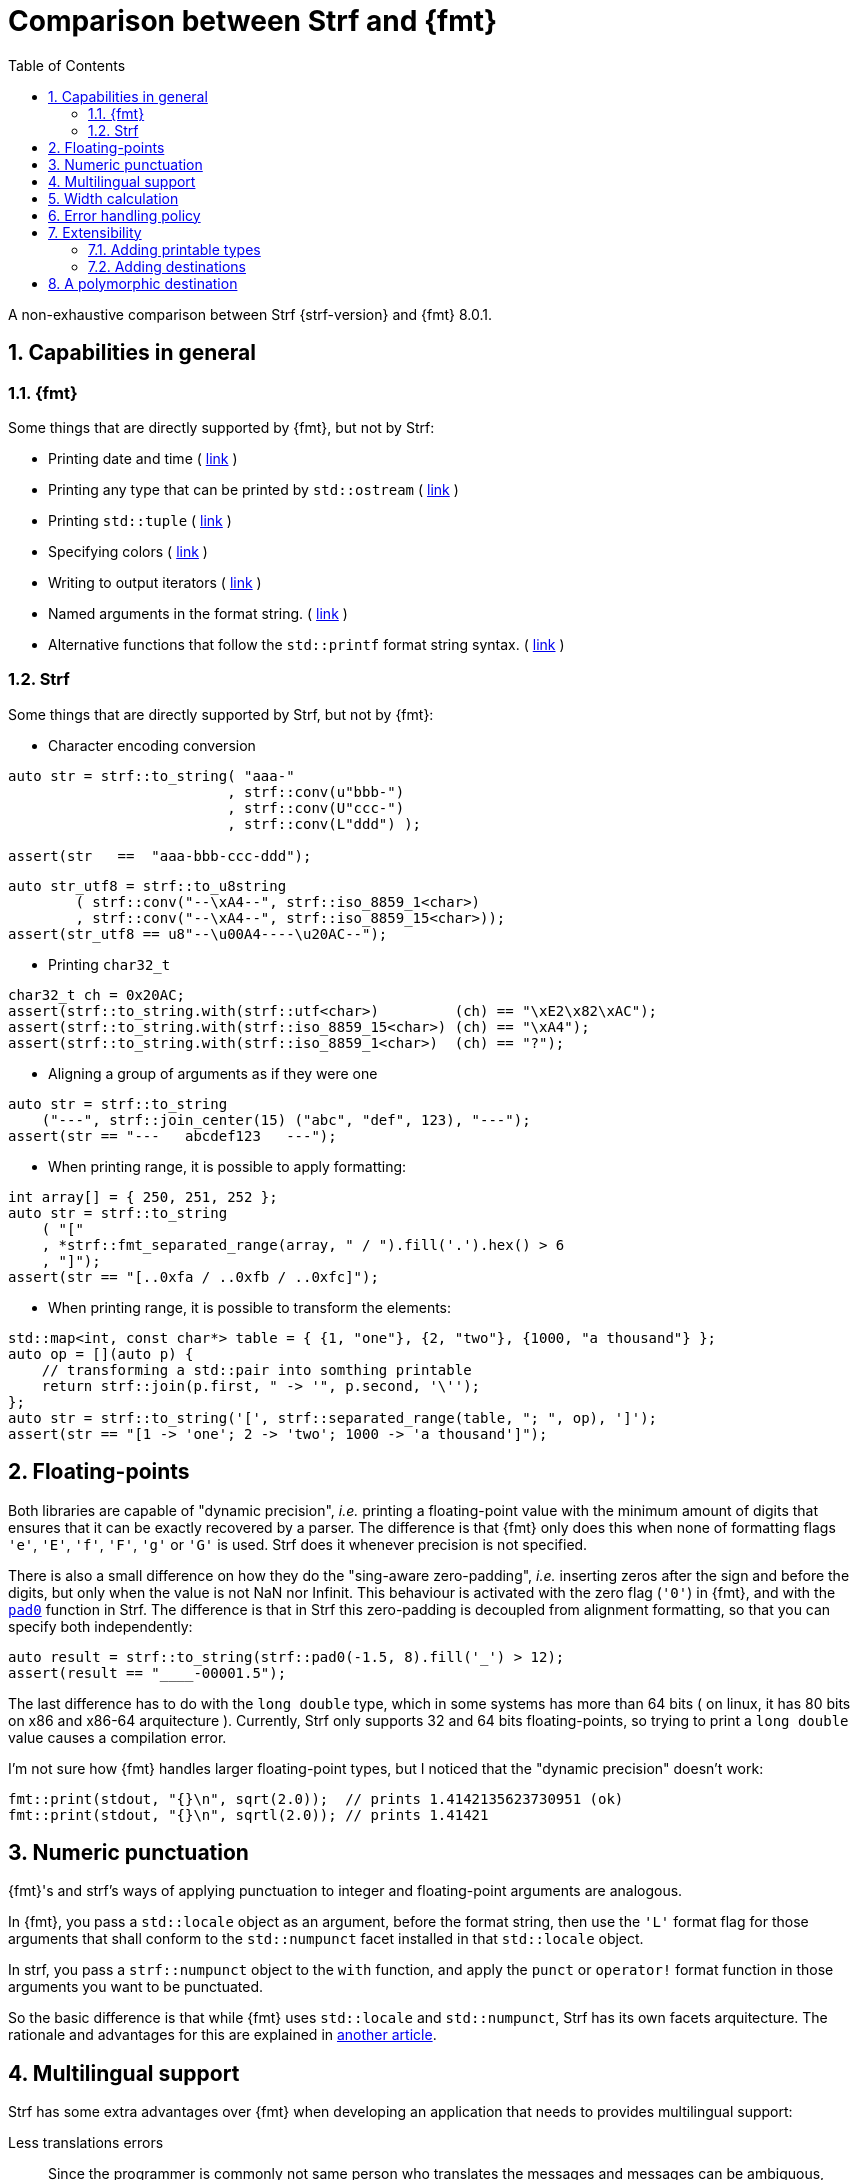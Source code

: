 ////
Copyright (C) (See commit logs on github.com/robhz786/strf)
Distributed under the Boost Software License, Version 1.0.
(See accompanying file LICENSE_1_0.txt or copy at
http://www.boost.org/LICENSE_1_0.txt)
////

:output_buffer: <<destination_hpp#output_buffer,output_buffer>>
:destination: <<destination_hpp#destination,destination>>
:string_maker: <<to_string_hpp#basic_string_maker,string_maker>>

:fmt_print_to: link:https://fmt.dev/latest/api.html#_CPPv2N3fmt9format_toE8OutputItRK1SDpRR4Args[fmt::print_to]
:fmt_print_to_n: link:https://fmt.dev/latest/api.html#_CPPv2N3fmt11format_to_nE8OutputIt6size_tRK1SDpRK4Args[fmt::print_to_n]

:tr-string: <<quick_reference#tr_string,tr-string>>

= Comparison between Strf and {fmt}
:source-highlighter: prettify
:sectnums:
:sectnumlevels: 2
:icons: font
:toc: left

A non-exhaustive comparison between Strf {strf-version} and {fmt} 8.0.1.

// == Usability
//
// === Format string versus format functions
//
// {fmt} uses format string, while Strf uses format functions:
//
// [source,cpp]
// ----
// // in {fmt}
// auto s1 = fmt::format("{} in hexadecimal is {:x}", value);
// auto s1 = fmt::format(FMT_STRING("{} in hexadecimal is {:x}"), value);
//
// // in Strf
// auto s3 = strf::to_string(value, "in hexadecimal is", strf::hex(value));
// auto s4 = strf::to_string.tr("{} in hexadecimal is {}", value, strf::hex(value));
//
// using namespace strf::format_functions;
// auto s5 = strf::to_string(value, "in hexadecimal is", hex(value));
// ----
//
// Format strings are more compact, but they are also more error-prone.
// With the `FMT_STRING` macros, the mistakes are caught at compile time,
// but the error messages are not as clear as when using Strf's format functions.
//
// On the other hand, Strf is not able to catch at compile-time an invalid
// positional argument in the {tr-string}.
//
// ////
// As a consequence, Strf tends to be more verbose. Operator overloading
// is commonly employed to aliviate the verbosity, like in the expression `*hex(value) > 20`,
// but it's still not compact as a format string.
//
// In both cases, memorizing all the format options is a burden.
// But when using a format string you additionally need to remember the correct
// order in which the format flags must be written.
// ////
//
// ////

== Capabilities in general

=== {fmt}
Some things that are directly supported by {fmt}, but not by Strf:

- Printing date and time ( link:https://fmt.dev/latest/api.html#chrono-api[link] )
- Printing any type that can be printed by `std::ostream` ( link:https://fmt.dev/latest/api.html#std-ostream-support[link] )
- Printing `std::tuple` ( https://fmt.dev/latest/api.html#ranges-api[link] )
- Specifying colors ( https://fmt.dev/latest/api.html#color-api[link] )
- Writing to output iterators ( https://fmt.dev/latest/api.html#output-iterator-support[link] )
- Named arguments in the format string. ( https://fmt.dev/latest/api.html#named-arguments[link] )
- Alternative functions that follow the `std::printf` format string syntax. ( link:https://fmt.dev/latest/api.html#printf-formatting[link] )


=== Strf
Some things that are directly supported by Strf, but not by {fmt}:

* Character encoding conversion

[source,cpp]
----
auto str = strf::to_string( "aaa-"
                          , strf::conv(u"bbb-")
                          , strf::conv(U"ccc-")
                          , strf::conv(L"ddd") );

assert(str   ==  "aaa-bbb-ccc-ddd");
----
[source,cpp]
----
auto str_utf8 = strf::to_u8string
        ( strf::conv("--\xA4--", strf::iso_8859_1<char>)
        , strf::conv("--\xA4--", strf::iso_8859_15<char>));
assert(str_utf8 == u8"--\u00A4----\u20AC--");
----

* Printing `char32_t`

[source,cpp]
----
char32_t ch = 0x20AC;
assert(strf::to_string.with(strf::utf<char>)         (ch) == "\xE2\x82\xAC");
assert(strf::to_string.with(strf::iso_8859_15<char>) (ch) == "\xA4");
assert(strf::to_string.with(strf::iso_8859_1<char>)  (ch) == "?");
----

* Aligning a group of arguments as if they were one

[source,cpp]
----
auto str = strf::to_string
    ("---", strf::join_center(15) ("abc", "def", 123), "---");
assert(str == "---   abcdef123   ---");
----

* When printing range, it is possible to apply formatting:

[source,cpp]
----
int array[] = { 250, 251, 252 };
auto str = strf::to_string
    ( "["
    , *strf::fmt_separated_range(array, " / ").fill('.').hex() > 6
    , "]");
assert(str == "[..0xfa / ..0xfb / ..0xfc]");
----

* When printing range, it is possible to transform the elements:

[source,cpp]
----
std::map<int, const char*> table = { {1, "one"}, {2, "two"}, {1000, "a thousand"} };
auto op = [](auto p) {
    // transforming a std::pair into somthing printable
    return strf::join(p.first, " -> '", p.second, '\'');
};
auto str = strf::to_string('[', strf::separated_range(table, "; ", op), ']');
assert(str == "[1 -> 'one'; 2 -> 'two'; 1000 -> 'a thousand']");
----

// == Format options
// - In Strf the right alignment is the default, in {fmt} it depends on the type
// - In Strf the string precision is the width, in {fmt} is the size
// - float precision
// - In Strf, the `operator~` format function inserts a fill character before non-negative numbers, in {fmt} the `' '` format flag inserts instead a space
// -

== Floating-points

Both libraries are capable of "dynamic precision", __i.e.__ printing a floating-point value with the
minimum amount of digits that ensures that it can be exactly
recovered by a parser.
The difference is that {fmt} only does this when none of formatting flags
`'e'`, `'E'`, `'f'`, `'F'`, `'g'` or `'G'` is used.
Strf does it whenever precision is not specified.

There is also a small difference on how they do the "sing-aware zero-padding",
__i.e.__ inserting zeros after the sign and before the digits, but only
when the value is not NaN nor Infinit.
This behaviour is activated with the zero flag (`'0'`) in {fmt},
and with the `<<strf_hpp#float_pad0,pad0>>` function in Strf. The difference is that in Strf
this zero-padding is decoupled from alignment formatting, so that
you can specify both independently:

[source,cpp]
----
auto result = strf::to_string(strf::pad0(-1.5, 8).fill('_') > 12);
assert(result == "____-00001.5");
----

The last difference has to do with the `long double` type,
which in some systems has more than 64 bits ( on linux,
it has 80 bits on x86 and x86-64 arquitecture ).
Currently, Strf only supports 32 and 64 bits floating-points,
so trying to  print a `long double` value causes a compilation error.

I'm not sure how {fmt} handles larger floating-point types,
but I noticed that the "dynamic precision" doesn't work:
[source,cpp]
----
fmt::print(stdout, "{}\n", sqrt(2.0));  // prints 1.4142135623730951 (ok)
fmt::print(stdout, "{}\n", sqrtl(2.0)); // prints 1.41421
----

== Numeric punctuation

{fmt}'s and strf's ways of applying punctuation to integer and
floating-point arguments are analogous.

In {fmt}, you pass a `std::locale` object as an argument,
before the format string, then use the `'L'` format flag
for those arguments that shall conform to the `std::numpunct`
facet installed in that `std::locale` object.

In strf, you pass a `strf::numpunct` object to
the `with` function, and apply the `punct` or `operator!`
format function in those arguments you want to be
punctuated.

So the basic difference is that while {fmt} uses `std::locale`
and `std::numpunct`, Strf has its own facets arquitecture.
The rationale and advantages for this are explained in
<<why_not_std_locale#,another article>>.

== Multilingual support

Strf has some extra advantages over {fmt} when developing an application
that needs to provides multilingual support:

Less translations errors::
Since the programmer is commonly not same person who translates
the messages and messages can be ambiguous, translation mistakes can happen.
So, Strf allows you to add comments in the {tr-string} to prevent
misinterpretations.

Less syntax errors::
The syntax of {tr-string} is less error-prone than the {fmt}'s format string.
It is true that {fmt} can detect syntax error at compile-time with
`FMT_STRING` or `FMT_COMPILE`, but it is very difficult ( if not impossible )
to use such macros in multilingual programs, since the format
strings are then likely to be evaluated at run-time.

Reusability::
In Strf, translation is decoupled from formatting.
You can use the same tr-string multiple times with
different format options.
You can also joins or other "special" input types to
reuse a tr-string:
+
[source,cpp]
----
// returns "Failed to connect to server {}" translated to some language
const char* tr_failed_to_connect_to_server_X();

// ...
strf::to(dest).tr(tr_failed_to_connect_to_server_X(), "some_server_name.com");

// Now passing an ip address.
// No need to create a new tr-string "Failed to connect to server {}.{}.{}.{}"
std::uint8_t ip[4];
// ...
strf::to(dest).tr( tr_failed_to_connect_to_server_X()
                 , strf::join(ip[0], '.', ip[1], '.', ip[2], '.', ip[3]) );
         // or   , strf::separated_range(ip, ".");
----

== Width calculation

:std_width: pass:n[http://eel.is/c++draft/format.string.std#11]

When alignment formatting is applied over a input string,
the formatting library needs to estimate how wide that string is
to determine how many fill characters it shall be print.

In old formatting libraries like printf such witdh is simply
assumed to be equal to the string's size. This is certainly not
accurate if the string is enconded in UTF-8 or UTF-16, were multiple
code units can represent a single codepoint and
multiple codepoints can represent a single grapheme cluster.
In addition, some codepoints are expected to have
the double of the regular width, while
https://en.wikipedia.org/wiki/Whitespace_character#Unicode[some others]
are actually expected to be narrower.

The C{plus}{plus} Standard mandates `std::format` to take the width of
each grapheme cluster as the width of its leading codepoint, which is
`1` or `2` according to whether is within certain ranges.footnote:[{std_width}].
In Strf, this behaviour is implemented in the `strf::std_width_calc`,
which is the default <<quick_reference#width_calculator,width calculation facet>>.

// The width calculation in the lastest version of {fmt} (8.0.1) doesn't
// take into account grapheme clustering yet, but it takes into account
// the codepoints width double width.

However there is obviouly a performance price for more accuracy.
And that's the advatange of Strf: width calculation is customizable.
You can choose a less accurate but faster algorithm if you want.
Or, you can try to implement one which is even more accurate,
or tailored to the environment the string is printed, __i.e.__
that takes into account the language, the font, etc.

// Or, if know have extra information about how the text will be rendered
// ( like the font or the laguage ), you can implement your one
// width calculation facet with a lailored algorithm.



== Error handling policy

Neither {fmt} nor Strf ever change the value of `errno`.

{fmt} throws an exception when it founds someting wrong at run-time.
// A run-time error can be something wrong in the format string
// ( which can be avoided at compile-time if you use `FMT_STRING` or `FMT_COMPILE` )
// or some system error.

Strf does not throw, but it also doesn't prevent exceptions
to propagate from whatever it depends on, like the language runtime or
user extensions. So an exception may arise when writing to a `std::streambuf`
or `std::string`, for example.

Instead of throwing, Strf's policy is to print the replacement character `U'\uFFFD'`
( or `'?'`, depending on the charset ) indicating where the error occured.
This can happen when parsing the {tr-string} or in
<<quick_reference#charset_conversion,charset conversion>> or sanitization.
However, in case you want it to do something more than just that ( like an
to throw, or to log a message ), this can be specified with the
`<<strf_hpp#tr_error_notifier_c,tr_error_notifier_c>>` and/or
`<<strf_hpp#transcoding_error_notifier_c,transcoding_error_notifier_c>>
facets.

In addition to that, depending on the <<quick_reference#destinations,destination>>,
the return type of the <<tutorial#syntax,basic usage syntax>> may contain an error
indication. For example, when writing to a `char*`, the returned object contains
a `bool` member `truncated` that tells whether the destination memory
is too small.

//  == Performance
//
//  If you look at the
//  http://robhz786.github.io/strf-benchmarks/v{strf-version}/results.html[benchmarks],
//  you can see that the performances of Strf and {fmt} depend on several things,
//  like what you are printing, how you do it, what are the formatting options,
//  the compiler, the destination type, etc. There are situations where {fmt} is faster,
//  and others when others where it is Strf. However it is possible to take some general conclusions.
//
//  When it comes to writting to `char*`, we can conclude that:
//
//  * `strf::to` is faster than `fmt::format_to_n`
//  * `strf::to` is faster than `fmt::format_to`, except in the following two situations:
//  ** `fmt::format_to` is invoked with `FMT_COMPILE` and no formatting option is applied
//  ** `fmt::format_to` is invoked with `FMT_COMPILE` and `strf::to` is invoked with the tr-string
//
//  When comparing `strf::to_string` against `fmt::format`,
//  we conclude `strf::to_string` is faster than `fmt::format`,
//  except when `strf::to_string` is invoked with the tr-string
//  at the same time that no formatting option is applied.
//
//
//  Of course, it's very possible to be
//  exceptions for the above conclusions, since these
//  http://robhz786.github.io/strf-benchmarks/v{strf-version}/results.html[benchmarks]
//  are far of covering all possible situations.

== Extensibility

=== Adding printable types

It may be a little bit more difficult to learn how to add a printable type in Strf
than how it is in {fmt}. There are more things to learn, more concepts to grasp.
However, once have this knowledge, you will find it easier to deal with the
real cases scenarious.

For instance, the {fmt} documentation provides
link:https://fmt.dev/latest/api.html#formatting-user-defined-types[an example]
of how to do it with a struct named `point` that contains two `double` variables.
If you compare it with the snippet below,
which does the similar thing in Strf, you may find that the Strf's way
is more complicated, since the code is larger and it requires more
specific knowledge about the library.
But you must take into account that this sample supports all
formatting options that would be expected in a real case scenario:
all the <<strf_hpp#float_formatter,floating-point formatting options>>,
as well the <<strf_hpp#alignment_formatter,alignment formatting options>>,
while the {fmt} sample handles only the `'f'` or `'g'` format flags.
Also, the code below is generic, in the sense that it works with all characters
types as well as all character encodings:

[source,cpp]
----
template <typename FloatT>
struct point{ FloatT x, y; };

template <typename FloatT>
struct strf::printable_traits<point<FloatT>> {
    using forwarded_type = point<FloatT>;
    using formatters = strf::tag<strf::alignment_formatter, strf::float_formatter>; // <1>

    template <typename CharT, typename Pre, typename FPack, typename... T>
    constexpr static auto make_input
        ( strf::tag<CharT>
        , Pre& pre
        , const FPack& fp
        , strf::value_with_formatters<T...> arg ) noexcept
    {
        point<FloatT> p = arg.value();
        auto arg2 = strf::join
            ( (CharT)'('
            , strf::fmt(p.x).set_float_format(arg.get_float_format()) // <2>
            , strf::conv(", ")                                        // <3>
            , strf::fmt(p.y).set_float_format(arg.get_float_format()) // <4>
            , (CharT)')' )
            .set_alignment_format(arg.get_alignment_format());        // <5>
        return strf::make_stringifier_input<CharT>(pre, fp, arg2);
    }
};
----
<1> This line defines what are the formatting options applicable to `point<FloatT>` :
    alignment as well as floating-point formatting. You can, of course,
    also create your own _formatters_.
<2> Here we forward the floating-point formatting to `p.x`.
<3> Converting the string `", "` to whatever the destination encoding is.
<4> Forwarding floating-point formatting to `p.y`.
<5> Applying the alignment formatting.

However, it must be acknowledged that this example is facilitated by the fact that
it is possible to convert a `point` into another value ( a `join` object )
that the library already knows how to print. If this was not case,
we needed to implement a _printer_ class that do things in a more low-level way.
This is explained in the <<howto_add_printable_types#,documentation>>.
It starts with a simple case, and gradually moves towards more challenging
examples.

=== Adding destinations

// // The discussion about extensibility involves not only
//
// // there is another extensibility aspect consider
//
// Extensibility is not just about what can be printed,
// but also where the content is printed to ( as well as other things ).
//
// For example, it is common for codebases to define a string class of its own,
// instead of using `std::string`. In this case, it would naturally be desirable
//
// to be able to use the formatting library to write into such string type.
//
// the formatting library to be able to write into d
//
// You can extend Strf not only by adding new printable types
// but in other aspects as well.
//
// Strf can be extended not only in regard of what can be printed,
// but also where the content is printed to.
//
// When one talks about extending a formatting library, it usually
// means
//
// Extend what can be printed by a formatting library,
// but also
//
// It is good think when a formatting library allows you to extend
// what it can printed, but it is also desirable to be to change
// where the content can be printed to.
//
// But there is another aspect that is also important: to be able to
// customize where the content is printed to.
//
// We want a formatting library to be extensible, but not only in regard
// of what can it print, but also where can it print to.
//
//
// Both Strf and {fmt} are extensible, but not only in regard
// of what they can print, but also where can the content is printed to.
//
// <<howto_add_destination#,This document>> explains
//
// If you want {fmt} to print to an alternative destination,
// you need to have or define a type that satisfies the
// __OutputIterator__ requirements.
//

// If you want Strf to print to an alternative destination,
// you need to create a class that derives from
// `strf::<<destination_hpp#destination,destination>>`.
// Having an object of such type, you can print things to it with the
// `strf::<<quick_reference#to_destination_ref,to>>(strf::destination<__CharT__>&)`
// function template.
//
// In the case of {fmt}, you need to have (or create) a type that satisfies the
// __OutputIterator__ requirements. With that, you can use the `{fmt_print_to}`
// and `{fmt_print_to_n}` function templates.

Both libraries support the usual destinations: `FILE*`, `std::ostream&`, `std::string`,
and `char*`. In case you need to send the content to somewhere else, {fmt} provides
the generic function `fmt::format_to` that writes to output iterators. This
way, all you have to do is to create an adapter that conforms to the
OutputIterator requirements and that writes to your desired target.

In Strf, what you do instead is to create a concrete class that derives from
the `{destination}` abstract class template. Having an object of such type,
you can print things to it with the
`strf::<<quick_reference#to_destination_ref,to>>(strf::destination<__CharT__>&)`
function template.

However, in Strf you can go a bit further and create your own
__printer expression__ to be used in the <<tutorial#syntax,basic usage syntax>>
of the library. For example, suppose a codebase uses a string class of its own
instead of `std::string`. Suppose it's name is `xstring`:
just like there is `<<quick_reference#destinations,strf::to_string>>`,
it is possible to define
a __printer expression__ named `to_xstring` intended to
create `xstring` objects. If desirable, it is possible to implement it
in such a way that the size of the content is calculated
before the the `xstring` object is constructed, so that the adequate
amount of memory can be preallocated.

This is all explained in <<howto_add_destination#,this guide>>.

== A polymorphic destination

Both Strf and {fmt} can write to `std::basic_ostream`.
However, `std::basic_ostream` has some problems:

* It can not be used in https://en.cppreference.com/w/cpp/freestanding[freestanding] environments.
* It is difficult for most people to implement specializations.
* Although it has a specialization that writes to `std::string`, it has bad performance.
* It has no specialization to write to `char*`.

That's why Strf has its own abraction for output streams:
`strf::{destination}`. Initially created for internal use,
after many redesigns and renamings it's now part of the public API,
and is an alternative to `strf::basic_ostream` and/or `strf::basic_streambuf`
without the issues mentioned above.

If you need to create a function aimed to
provide some textual content ( or even binary content ),
you can make it write it into a `strf::destination` object taken by reference
as a parameter:

[source,cpp]
----
void get_message(strf::destination<char>& dest) {
    strf::to(dest) (...);
}
----
But why not just return a `std::string` instead? Because, despite being
the usual approach, it's not suitable or possible in some situations.
In embedded, one would probably prefer `get_message` to write to
`char*`, which, conversely, is not what one would want if
using `std::string` is not an issue. Doesn't it bothers you that
there is no good universal solution for such a common task?
So, maybe `strf::destination` can be the one.
It satisfies both worlds by leading to the caller the decision
of which `strf::destination` specialization to use:
it can be `<<to_string_hpp#basic_string_maker,basic_string_maker>>`
if one wants the content be stored in a `std::string`,
or `<<destination_hpp#basic_cstr_destination,basic_cstr_destination>>`
or `<<destination_hpp#array_destination,array_destination>>`
if one wants it into a `char*`. There are
<<quick_reference#destination_types,other specializations>> as well,
and it's easy to <<howto_add_destination#,create a new one>>.

But what's performance overhead ? I mean, writing to
`<<destination_hpp#basic_cstr_destination,basic_cstr_destination>>` or
`<<destination_hpp#array_destination,array_destination>>` can not
be as fast as writing directly to `char*`, or is it? Well, actually, yes,
it should be, at least if you are using Strf, because what
`strf::to(__char_ptr__, __size__)(...)` internally does is to create
a `basic_cstr_destination` object then write into it. Similarly,
`strf::to_string` internally uses `strf::string_maker`.

As far as I know, {fmt} doesn't provide anything equivalent
to `strf::destination`. Yes, it can write to generic output
iterators (with `fmt::format_to` and `fmt::format_to_n`), but
that's not as good &mdash; you can't have a function that writes into
a generic output iterator, unless it's actually a function template,
and some can't be.

However, I must acknowledge that `strf::destination` doesn't
count so much as an advantage of Strf over {fmt}, because you can
use it with {fmt} too!
You just need to create an output iterator adapter, which can be
done with the `<<iterator_hpp#make_iterator,make_iterator>>`
function template, defined in `<<iterator_hpp#,<strf/iterator.hpp>>>`
( a small header that impacts very little the compilation time ):

[source,cpp,subs=normal]
----
#include <strf/iterator.hpp>
#include <fmt/core.h>

void get_message(strf::destination<char>& dest) {
    auto it = make_iterator(dest);
    fmt::format_to(it, ...);
    // ...
}
----

So, even if you are not willing use Strf as a formatting library instead of {fmt}
or std::format, you might still consider `strf::destination`.
In this case, however, there is some overhead ( using {fmt} to write to an
`strf::destination` object tends to be slower than when {fmt} writes directly
to the actual final destination ), as shown in the
http://robhz786.github.io/strf-benchmarks/v{strf-version}/results.html[benchmarks].

